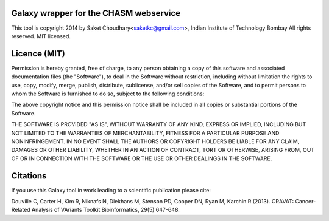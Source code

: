 Galaxy wrapper for the CHASM webservice 
===================================================

This tool is copyright 2014 by Saket Choudhary<saketkc@gmail.com>, Indian Institute of Technology Bombay
All rights reserved. MIT licensed.

Licence (MIT)
=============

Permission is hereby granted, free of charge, to any person obtaining a copy
of this software and associated documentation files (the "Software"), to deal
in the Software without restriction, including without limitation the rights
to use, copy, modify, merge, publish, distribute, sublicense, and/or sell
copies of the Software, and to permit persons to whom the Software is
furnished to do so, subject to the following conditions:

The above copyright notice and this permission notice shall be included in
all copies or substantial portions of the Software.

THE SOFTWARE IS PROVIDED "AS IS", WITHOUT WARRANTY OF ANY KIND, EXPRESS OR
IMPLIED, INCLUDING BUT NOT LIMITED TO THE WARRANTIES OF MERCHANTABILITY,
FITNESS FOR A PARTICULAR PURPOSE AND NONINFRINGEMENT. IN NO EVENT SHALL THE
AUTHORS OR COPYRIGHT HOLDERS BE LIABLE FOR ANY CLAIM, DAMAGES OR OTHER
LIABILITY, WHETHER IN AN ACTION OF CONTRACT, TORT OR OTHERWISE, ARISING FROM,
OUT OF OR IN CONNECTION WITH THE SOFTWARE OR THE USE OR OTHER DEALINGS IN
THE SOFTWARE.

Citations
===========


If you use this Galaxy tool in work leading to a scientific publication please cite:

Douville C, Carter H, Kim R, Niknafs N, Diekhans M, Stenson PD, Cooper DN, Ryan M, Karchin R (2013). CRAVAT: Cancer-Related Analysis of VAriants Toolkit Bioinformatics, 29(5):647-648.
